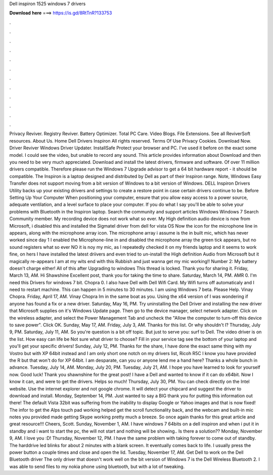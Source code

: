 Dell inspiron 1525 windows 7 drivers

𝐃𝐨𝐰𝐧𝐥𝐨𝐚𝐝 𝐡𝐞𝐫𝐞 ===> https://is.gd/8RtTnR?133753

.

.

.

.

.

.

.

.

.

.

.

.

Privacy Reviver. Registry Reviver. Battery Optimizer. Total PC Care. Video Blogs. File Extensions. See all ReviverSoft resources.
About Us. Home Dell Drivers Inspiron  All rights reserved. Terms Of Use Privacy Cookies. Download Now. Driver Reviver Windows Driver Updater. InstallSafe Protect your browser and PC. I've used it before on the exact some model. I could see the video, but unable to record any sound. This article provides information about  Download and then you need to be very much appreciated. Download and install the latest drivers, firmware and software. Of over 11 million drivers compatible.
Therefore please run the Windows 7 Upgrade advisor to get a 64 bit hardware report - it should be compatible. The Inspiron is a laptop designed and distributed by Dell as part of their Inspiron range.
Note, Windows Easy Transfer does not support moving from a bit version of Windows to a bit version of Windows. DELL Inspiron Drivers Utility backs up your existing drivers and settings to create a restore point in case certain drivers continue to be. Before Setting Up Your Computer When positioning your computer, ensure that you allow easy access to a power source, adequate ventilation, and a level surface to place your computer.
If you do what I say you'll be able to solve your problems with Bluetooth in the Inspiron laptop. Search the community and support articles Windows Windows 7 Search Community member. My recording device does not work what so ever. My High definition audio device is now from Microsoft, i disabled this and installed the Sigmatel driver from dell for vista OS Now the icon for the microphone line in appears, along with the microphone array icon. The microphone array i assume is the in built mic, which has never worked since day 1 I enabled the Microphone-line in and disabled the microphone array the green tick appears, but no sound registers what so ever NO it is noy my mic, as I repeatedly checked it on my friends laptop and it seems to work fine, on hers I have installed the latest driivers and even tried to un-install the High definition Audio from Microsoft but it magically re-appears I am at my wits end with this Rubbish and just wanna get my mic working!!
Number 2: My battery doesn't charge either! All of this after Upgrading to windows  This thread is locked. Thank you for sharing it.
Friday, March 13, AM. Hi Shawshine Excellent post, thank you for taking the time to share. Saturday, March 14, PM. AMR 0. I'm need this Drivers for windows 7 bit.
Chopra 0. I also have Dell with Dell Wifi Card. My Wifi turns off automaticaly and I need to restart machine. This can happen in 5 minutes to 30 minutes. I am using Windows 7 beta. Please Help. Vinay Chopra.
Friday, April 17, AM. Vinay Chopra Im in the same boat as you. Using the x64 version of  I was wondering if anyone has found a fix or a new driver. Saturday, May 16, PM. Try uninstalling the Dell Driver and installing the new driver that Microsoft supplies on it's Windows Update page.
Then go to the device manager, select network adapter. Click on the wireless adapter, and select the Power Management Tab and uncheck the "Allow the computer to turn-off this device to save power". Click OK. Sunday, May 17, AM. Friday, July 3, AM. Thanks for this list. Or why shouldn't I? Thursday, July 9, PM. Saturday, July 11, AM. So you're question is a bit off topic. But just to serve you: surf to Dell.
The video driver is on the list. How easy can life be Not sure what driver to choose? Fill in your service tag see the bottom of your laptop and you'll get your specific drivers! Sunday, July 12, PM. Thanks for the share, I have done the exact same thing with my Vostro but with XP 64bit instead and I am only short one notch on my drivers list, Ricoh R5C I know you have provided the R but that won't do for XP 64bit. I am desparate, can you or anyone lend me a hand here?
Thanks a whole bunch in advance. Tuesday, July 14, AM. Monday, July 20, PM. Tuesday, July 21, AM. I hope you have learned to look for yourself now. Good luck! Thank you shawnshine for the great post! I have a Dell and wanted to know if it can do x64bit. Now I know it can, and were to get the drivers. Helps so much!
Thursday, July 30, PM. You can check directly on the Intel website. Use the internet explorer and not google chrome. It will detect your chipcard and suggest the driver to download and install. Monday, September 14, PM. Just wanted to say a BIG thank you for putting this information out there!
The default Vista 32bit was suffering from the inability to display Google or Yahoo images and that is now fixed! The infor to get the Alps touch pad working helped get the scroll functionality back, and the webcam and built-in mic notes you provided made getting Skype working pretty much a breeze.
So once again thanks for this great article and great resource!!! Cheers, Scott. Sunday, November 1, AM. I have windows 7 64bits on a dell inspiron and when i put it in standby and i want to start the pc, the will not start and nothing will be showing.. Is there a solution?? Monday, November 9, AM. I love you :D! Thursday, November 12, PM. I have the same problem with taking forever to come out of standby. The harddrive led blinks for about 2 minutes with a blank screen.
It eventually comes back to life. I usually press the power button a couple times and close and open the lid. Tuesday, November 17, AM. Get Dell to work on the Dell Bluetooth driver The only driver that doesn't work well on the bit version of Windows 7 is the Dell Wireless Bluetooth 2. I was able to send files to my nokia phone using bluetooth, but with a lot of tweaking.